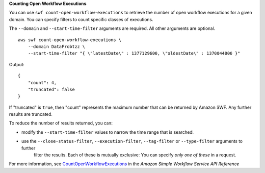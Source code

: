 **Counting Open Workflow Executions**

You can use ``swf count-open-workflow-executions`` to retrieve the number of open workflow executions for a given domain. You can specify filters to count specific classes of executions.

The ``--domain`` and ``--start-time-filter`` arguments are required. All other arguments are optional. ::

    aws swf count-open-workflow-executions \
        --domain DataFrobtzz \
        --start-time-filter "{ \"latestDate\" : 1377129600, \"oldestDate\" : 1370044800 }"

Output::

    {
        "count": 4,
        "truncated": false
    }

If "truncated" is ``true``, then "count" represents the maximum number that can be returned by Amazon SWF. Any further results are truncated.

To reduce the number of results returned, you can:

-  modify the ``--start-time-filter`` values to narrow the time range that is searched.

-  use the ``--close-status-filter``, ``--execution-filter``, ``--tag-filter`` or ``--type-filter`` arguments to further
    filter the results. Each of these is mutually exclusive: You can specify *only one of these* in a request.

For more information, see `CountOpenWorkflowExecutions`_ in the *Amazon Simple Workflow Service API Reference*

.. _`CountOpenWorkflowExecutions`: https://docs.aws.amazon.com/amazonswf/latest/apireference/API_CountOpenWorkflowExecutions.html

